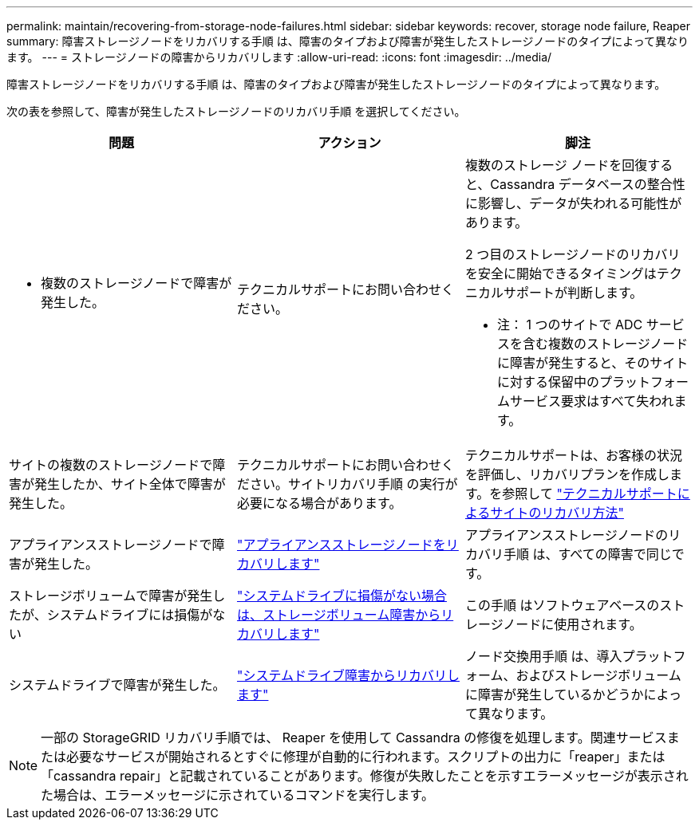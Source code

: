 ---
permalink: maintain/recovering-from-storage-node-failures.html 
sidebar: sidebar 
keywords: recover, storage node failure, Reaper 
summary: 障害ストレージノードをリカバリする手順 は、障害のタイプおよび障害が発生したストレージノードのタイプによって異なります。 
---
= ストレージノードの障害からリカバリします
:allow-uri-read: 
:icons: font
:imagesdir: ../media/


[role="lead"]
障害ストレージノードをリカバリする手順 は、障害のタイプおよび障害が発生したストレージノードのタイプによって異なります。

次の表を参照して、障害が発生したストレージノードのリカバリ手順 を選択してください。

[cols="1a,1a,1a"]
|===
| 問題 | アクション | 脚注 


 a| 
* 複数のストレージノードで障害が発生した。

 a| 
テクニカルサポートにお問い合わせください。
 a| 
複数のストレージ ノードを回復すると、Cassandra データベースの整合性に影響し、データが失われる可能性があります。

2 つ目のストレージノードのリカバリを安全に開始できるタイミングはテクニカルサポートが判断します。

* 注： 1 つのサイトで ADC サービスを含む複数のストレージノードに障害が発生すると、そのサイトに対する保留中のプラットフォームサービス要求はすべて失われます。



 a| 
サイトの複数のストレージノードで障害が発生したか、サイト全体で障害が発生した。
 a| 
テクニカルサポートにお問い合わせください。サイトリカバリ手順 の実行が必要になる場合があります。
 a| 
テクニカルサポートは、お客様の状況を評価し、リカバリプランを作成します。を参照して link:how-site-recovery-is-performed-by-technical-support.html["テクニカルサポートによるサイトのリカバリ方法"]



 a| 
アプライアンスストレージノードで障害が発生した。
 a| 
link:recovering-storagegrid-appliance-storage-node.html["アプライアンスストレージノードをリカバリします"]
 a| 
アプライアンスストレージノードのリカバリ手順 は、すべての障害で同じです。



 a| 
ストレージボリュームで障害が発生したが、システムドライブには損傷がない
 a| 
link:recovering-from-storage-volume-failure-where-system-drive-is-intact.html["システムドライブに損傷がない場合は、ストレージボリューム障害からリカバリします"]
 a| 
この手順 はソフトウェアベースのストレージノードに使用されます。



 a| 
システムドライブで障害が発生した。
 a| 
link:reviewing-warnings-for-system-drive-recovery.html["システムドライブ障害からリカバリします"]
 a| 
ノード交換用手順 は、導入プラットフォーム、およびストレージボリュームに障害が発生しているかどうかによって異なります。

|===

NOTE: 一部の StorageGRID リカバリ手順では、 Reaper を使用して Cassandra の修復を処理します。関連サービスまたは必要なサービスが開始されるとすぐに修理が自動的に行われます。スクリプトの出力に「reaper」または「cassandra repair」と記載されていることがあります。修復が失敗したことを示すエラーメッセージが表示された場合は、エラーメッセージに示されているコマンドを実行します。
